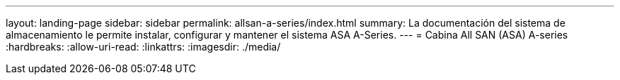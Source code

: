 ---
layout: landing-page 
sidebar: sidebar 
permalink: allsan-a-series/index.html 
summary: La documentación del sistema de almacenamiento le permite instalar, configurar y mantener el sistema ASA A-Series. 
---
= Cabina All SAN (ASA) A-series
:hardbreaks:
:allow-uri-read: 
:linkattrs: 
:imagesdir: ./media/



